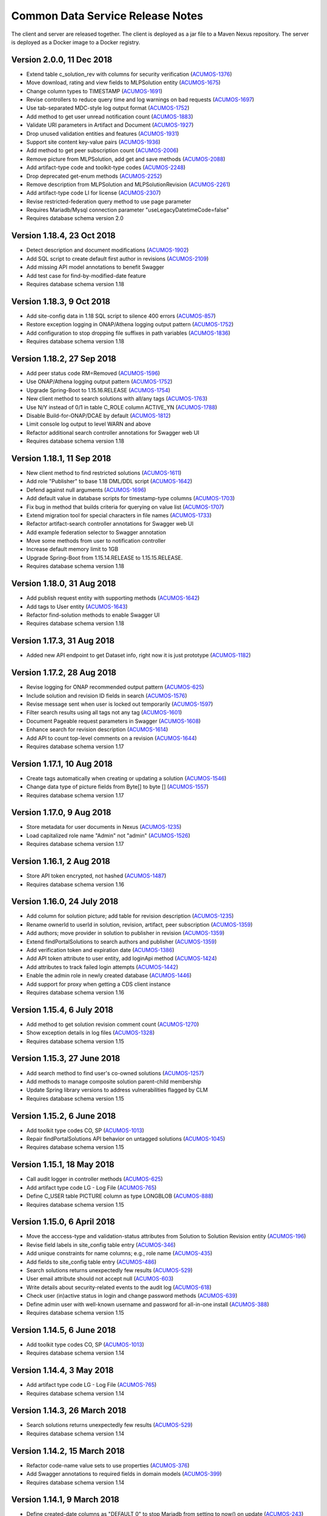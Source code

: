 .. ===============LICENSE_START=======================================================
.. Acumos CC-BY-4.0
.. ===================================================================================
.. Copyright (C) 2017 AT&T Intellectual Property & Tech Mahindra. All rights reserved.
.. ===================================================================================
.. This Acumos documentation file is distributed by AT&T and Tech Mahindra
.. under the Creative Commons Attribution 4.0 International License (the "License");
.. you may not use this file except in compliance with the License.
.. You may obtain a copy of the License at
..
.. http://creativecommons.org/licenses/by/4.0
..
.. This file is distributed on an "AS IS" BASIS,
.. WITHOUT WARRANTIES OR CONDITIONS OF ANY KIND, either express or implied.
.. See the License for the specific language governing permissions and
.. limitations under the License.
.. ===============LICENSE_END=========================================================

=================================
Common Data Service Release Notes
=================================

The client and server are released together.  The client is deployed as a jar file to a
Maven Nexus repository. The server is deployed as a Docker image to a Docker registry.

Version 2.0.0, 11 Dec 2018
--------------------------

* Extend table c_solution_rev with columns for security verification (`ACUMOS-1376 <https://jira.acumos.org/browse/ACUMOS-1376>`_)
* Move download, rating and view fields to MLPSolution entity (`ACUMOS-1675 <https://jira.acumos.org/browse/ACUMOS-1675>`_)
* Change column types to TIMESTAMP (`ACUMOS-1691 <https://jira.acumos.org/browse/ACUMOS-1691>`_)
* Revise controllers to reduce query time and log warnings on bad requests (`ACUMOS-1697 <https://jira.acumos.org/browse/ACUMOS-1697>`_)
* Use tab-separated MDC-style log output format (`ACUMOS-1752 <https://jira.acumos.org/browse/ACUMOS-1752>`_)
* Add method to get user unread notification count (`ACUMOS-1883 <https://jira.acumos.org/browse/ACUMOS-1883>`_)
* Validate URI parameters in Artifact and Document (`ACUMOS-1927 <https://jira.acumos.org/browse/ACUMOS-1927>`_)
* Drop unused validation entities and features (`ACUMOS-1931 <https://jira.acumos.org/browse/ACUMOS-1931>`_)
* Support site content key-value pairs (`ACUMOS-1936 <https://jira.acumos.org/browse/ACUMOS-1936>`_)
* Add method to get peer subscription count (`ACUMOS-2006 <https://jira.acumos.org/browse/ACUMOS-2006>`_)
* Remove picture from MLPSolution, add get and save methods (`ACUMOS-2088 <https://jira.acumos.org/browse/ACUMOS-2088>`_)
* Add artifact-type code and toolkit-type codes (`ACUMOS-2248 <https://jira.acumos.org/browse/ACUMOS-2248>`_)
* Drop deprecated get-enum methods (`ACUMOS-2252 <https://jira.acumos.org/browse/ACUMOS-2252>`_)
* Remove description from MLPSolution and MLPSolutionRevision (`ACUMOS-2261 <https://jira.acumos.org/browse/ACUMOS-2261>`_)
* Add artifact-type code LI for license (`ACUMOS-2307 <https://jira.acumos.org/browse/ACUMOS-2307>`_)
* Revise restricted-federation query method to use page parameter
* Requires Mariadb/Mysql connection parameter "useLegacyDatetimeCode=false"
* Requires database schema version 2.0

Version 1.18.4, 23 Oct 2018
---------------------------

* Detect description and document modifications (`ACUMOS-1902 <https://jira.acumos.org/browse/ACUMOS-1902>`_)
* Add SQL script to create default first author in revisions (`ACUMOS-2109 <https://jira.acumos.org/browse/ACUMOS-2109>`_)
* Add missing API model annotations to benefit Swagger
* Add test case for find-by-modified-date feature
* Requires database schema version 1.18

Version 1.18.3, 9 Oct 2018
--------------------------

* Add site-config data in 1.18 SQL script to silence 400 errors (`ACUMOS-857 <https://jira.acumos.org/browse/ACUMOS-857>`_)
* Restore exception logging in ONAP/Athena logging output pattern (`ACUMOS-1752 <https://jira.acumos.org/browse/ACUMOS-1752>`_)
* Add configuration to stop dropping file suffixes in path variables (`ACUMOS-1836 <https://jira.acumos.org/browse/ACUMOS-1836>`_)
* Requires database schema version 1.18

Version 1.18.2, 27 Sep 2018
---------------------------

* Add peer status code RM=Removed (`ACUMOS-1596 <https://jira.acumos.org/browse/ACUMOS-1596>`_)
* Use ONAP/Athena logging output pattern (`ACUMOS-1752 <https://jira.acumos.org/browse/ACUMOS-1752>`_)
* Upgrade Spring-Boot to 1.15.16.RELEASE (`ACUMOS-1754 <https://jira.acumos.org/browse/ACUMOS-1754>`_)
* New client method to search solutions with all/any tags (`ACUMOS-1763 <https://jira.acumos.org/browse/ACUMOS-1763>`_)
* Use N/Y instead of 0/1 in table C_ROLE column ACTIVE_YN (`ACUMOS-1788 <https://jira.acumos.org/browse/ACUMOS-1788>`_)
* Disable Build-for-ONAP/DCAE by default (`ACUMOS-1812 <https://jira.acumos.org/browse/ACUMOS-1812>`_)
* Limit console log output to level WARN and above
* Refactor additional search controller annotations for Swagger web UI
* Requires database schema version 1.18

Version 1.18.1, 11 Sep 2018
---------------------------

* New client method to find restricted solutions (`ACUMOS-1611 <https://jira.acumos.org/browse/ACUMOS-1611>`_)
* Add role "Publisher" to base 1.18 DML/DDL script (`ACUMOS-1642 <https://jira.acumos.org/browse/ACUMOS-1642>`_)
* Defend against null arguments (`ACUMOS-1696 <https://jira.acumos.org/browse/ACUMOS-1696>`_)
* Add default value in database scripts for timestamp-type columns (`ACUMOS-1703 <https://jira.acumos.org/browse/ACUMOS-1703>`_)
* Fix bug in method that builds criteria for querying on value list (`ACUMOS-1707 <https://jira.acumos.org/browse/ACUMOS-1707>`_)
* Extend migration tool for special characters in file names (`ACUMOS-1733 <https://jira.acumos.org/browse/ACUMOS-1733>`_)
* Refactor artifact-search controller annotations for Swagger web UI
* Add example federation selector to Swagger annotation
* Move some methods from user to notification controller
* Increase default memory limit to 1GB
* Upgrade Spring-Boot from 1.15.14.RELEASE to 1.15.15.RELEASE.
* Requires database schema version 1.18

Version 1.18.0, 31 Aug 2018
---------------------------

* Add publish request entity with supporting methods (`ACUMOS-1642 <https://jira.acumos.org/browse/ACUMOS-1642>`_)
* Add tags to User entity (`ACUMOS-1643 <https://jira.acumos.org/browse/ACUMOS-1643>`_)
* Refactor find-solution methods to enable Swagger UI
* Requires database schema version 1.18

Version 1.17.3, 31 Aug 2018
---------------------------

* Added new API endpoint to get Dataset info, right now it is just prototype (`ACUMOS-1182 <https://jira.acumos.org/browse/ACUMOS-1182>`_)

Version 1.17.2, 28 Aug 2018
---------------------------

* Revise logging for ONAP recommended output pattern (`ACUMOS-625 <https://jira.acumos.org/browse/ACUMOS-625>`_)
* Include solution and revision ID fields in search (`ACUMOS-1576 <https://jira.acumos.org/browse/ACUMOS-1576>`_)
* Revise message sent when user is locked out temporarily (`ACUMOS-1597 <https://jira.acumos.org/browse/ACUMOS-1597>`_)
* Filter search results using all tags not any tag (`ACUMOS-1601 <https://jira.acumos.org/browse/ACUMOS-1601>`_)
* Document Pageable request parameters in Swagger (`ACUMOS-1608 <https://jira.acumos.org/browse/ACUMOS-1608>`_)
* Enhance search for revision description (`ACUMOS-1614 <https://jira.acumos.org/browse/ACUMOS-1614>`_)
* Add API to count top-level comments on a revision (`ACUMOS-1644 <https://jira.acumos.org/browse/ACUMOS-1644>`_)
* Requires database schema version 1.17

Version 1.17.1, 10 Aug 2018
---------------------------

* Create tags automatically when creating or updating a solution (`ACUMOS-1546 <https://jira.acumos.org/browse/ACUMOS-1546>`_)
* Change data type of picture fields from Byte[] to byte [] (`ACUMOS-1557 <https://jira.acumos.org/browse/ACUMOS-1557>`_)
* Requires database schema version 1.17

Version 1.17.0, 9 Aug 2018
--------------------------

* Store metadata for user documents in Nexus (`ACUMOS-1235 <https://jira.acumos.org/browse/ACUMOS-1235>`_)
* Load capitalized role name "Admin" not "admin" (`ACUMOS-1526 <https://jira.acumos.org/browse/ACUMOS-1526>`_)
* Requires database schema version 1.17

Version 1.16.1, 2 Aug 2018
--------------------------

* Store API token encrypted, not hashed (`ACUMOS-1487 <https://jira.acumos.org/browse/ACUMOS-1487>`_)
* Requires database schema version 1.16

Version 1.16.0, 24 July 2018
----------------------------

* Add column for solution picture; add table for revision description (`ACUMOS-1235 <https://jira.acumos.org/browse/ACUMOS-1235>`_)
* Rename ownerId to userId in solution, revision, artifact, peer subscription (`ACUMOS-1359 <https://jira.acumos.org/browse/ACUMOS-1359>`_)
* Add authors; move provider in solution to publisher in revision (`ACUMOS-1359 <https://jira.acumos.org/browse/ACUMOS-1359>`_)
* Extend findPortalSolutions to search authors and publisher (`ACUMOS-1359 <https://jira.acumos.org/browse/ACUMOS-1359>`_)
* Add verification token and expiration date (`ACUMOS-1386 <https://jira.acumos.org/browse/ACUMOS-1386>`_)
* Add API token attribute to user entity, add loginApi method (`ACUMOS-1424 <https://jira.acumos.org/browse/ACUMOS-1424>`_)
* Add attributes to track failed login attempts (`ACUMOS-1442 <https://jira.acumos.org/browse/ACUMOS-1442>`_)
* Enable the admin role in newly created database (`ACUMOS-1446 <https://jira.acumos.org/browse/ACUMOS-1446>`_)
* Add support for proxy when getting a CDS client instance
* Requires database schema version 1.16

Version 1.15.4, 6 July 2018
---------------------------

* Add method to get solution revision comment count (`ACUMOS-1270 <https://jira.acumos.org/browse/ACUMOS-1270>`_)
* Show exception details in log files (`ACUMOS-1328 <https://jira.acumos.org/browse/ACUMOS-1328>`_)
* Requires database schema version 1.15

Version 1.15.3, 27 June 2018
----------------------------

* Add search method to find user's co-owned solutions (`ACUMOS-1257 <https://jira.acumos.org/browse/ACUMOS-1257>`_)
* Add methods to manage composite solution parent-child membership
* Update Spring library versions to address vulnerabilities flagged by CLM 
* Requires database schema version 1.15

Version 1.15.2, 6 June 2018
---------------------------

* Add toolkit type codes CO, SP (`ACUMOS-1013 <https://jira.acumos.org/browse/ACUMOS-1013>`_)
* Repair findPortalSolutions API behavior on untagged solutions (`ACUMOS-1045 <https://jira.acumos.org/browse/ACUMOS-1045>`_)
* Requires database schema version 1.15

Version 1.15.1, 18 May 2018
---------------------------

* Call audit logger in controller methods (`ACUMOS-625 <https://jira.acumos.org/browse/ACUMOS-625>`_)
* Add artifact type code LG - Log File (`ACUMOS-765 <https://jira.acumos.org/browse/ACUMOS-765>`_)
* Define C_USER table PICTURE column as type LONGBLOB (`ACUMOS-888 <https://jira.acumos.org/browse/ACUMOS-888>`_)
* Requires database schema version 1.15

Version 1.15.0, 6 April 2018
----------------------------

* Move the acccess-type and validation-status attributes from Solution to Solution Revision entity (`ACUMOS-196 <https://jira.acumos.org/browse/ACUMOS-196>`_)
* Revise field labels in site_config table entry (`ACUMOS-346 <https://jira.acumos.org/browse/ACUMOS-346>`_)
* Add unique constraints for name columns; e.g., role name (`ACUMOS-435 <https://jira.acumos.org/browse/ACUMOS-435>`_)
* Add fields to site_config table entry (`ACUMOS-486 <https://jira.acumos.org/browse/ACUMOS-486>`_)
* Search solutions returns unexpectedly few results (`ACUMOS-529 <https://jira.acumos.org/browse/ACUMOS-529>`_)
* User email attribute should not accept null (`ACUMOS-603 <https://jira.acumos.org/browse/ACUMOS-603>`_)
* Write details about security-related events to the audit log (`ACUMOS-618 <https://jira.acumos.org/browse/ACUMOS-618>`_)
* Check user (in)active status in login and change password methods (`ACUMOS-639 <https://jira.acumos.org/browse/ACUMOS-639>`_)
* Define admin user with well-known username and password for all-in-one install (`ACUMOS-388 <https://jira.acumos.org/browse/ACUMOS-388>`_)
* Requires database schema version 1.15

Version 1.14.5, 6 June 2018
---------------------------

* Add toolkit type codes CO, SP (`ACUMOS-1013 <https://jira.acumos.org/browse/ACUMOS-1013>`_)
* Requires database schema version 1.14

Version 1.14.4, 3 May 2018
--------------------------

* Add artifact type code LG - Log File (`ACUMOS-765 <https://jira.acumos.org/browse/ACUMOS-765>`_)
* Requires database schema version 1.14

Version 1.14.3, 26 March 2018
-----------------------------

* Search solutions returns unexpectedly few results (`ACUMOS-529 <https://jira.acumos.org/browse/ACUMOS-529>`_)
* Requires database schema version 1.14

Version 1.14.2, 15 March 2018
-----------------------------

* Refactor code-name value sets to use properties (`ACUMOS-376 <https://jira.acumos.org/browse/ACUMOS-376>`_)
* Add Swagger annotations to required fields in domain models (`ACUMOS-399 <https://jira.acumos.org/browse/ACUMOS-399>`_)
* Requires database schema version 1.14

Version 1.14.1, 9 March 2018
----------------------------

* Define created-date columns as "DEFAULT 0" to stop Mariadb from setting to now() on update (`ACUMOS-243 <https://jira.acumos.org/browse/ACUMOS-243>`_)
* Cascade solution delete to associated step results (`ACUMOS-328 <https://jira.acumos.org/browse/ACUMOS-328>`_)
* Drop unneeded queries in server-side repository methods (`ACUMOS-344 <https://jira.acumos.org/browse/ACUMOS-344>`_)
* Add copy constructors to all domain POJO classes (`ACUMOS-345 <https://jira.acumos.org/browse/ACUMOS-345>`_)
* Requires database schema version 1.14

Version 1.14.0, 1 March 2018
----------------------------

* Add search-by-date method for federation subscription update (`ACUMOS-61 <https://jira.acumos.org/browse/ACUMOS-61>`_)
* Add peer group, solution group and mapping features for federation access control (`ACUMOS-62 <https://jira.acumos.org/browse/ACUMOS-62>`_)
* Refactor to drop code-name database tables (`ACUMOS-144 <https://jira.acumos.org/browse/ACUMOS-144>`_)
* Add feature for user notification preference and user notification (`ACUMOS-166 <https://jira.acumos.org/browse/ACUMOS-166>`_)
* Assert unique constraint on peer subjectName attribute (`ACUMOS-214 <https://jira.acumos.org/browse/ACUMOS-214>`_)
* Revise peer status code/name value set (`ACUMOS-215 <https://jira.acumos.org/browse/ACUMOS-215>`_)
* Add new toolkit type code for ONAP (`ACUMOS-232 <https://jira.acumos.org/browse/ACUMOS-232>`_)
* Add license headers to sql files (`ACUMOS-275 <https://jira.acumos.org/browse/ACUMOS-275>`_)
* Apply distinct transformer to avoid duplicate search results (`ACUMOS-298 <https://jira.acumos.org/browse/ACUMOS-298>`_)
* Report consistent error message when an item is not found
* Requires database schema version 1.14

Version 1.13.1, 9 February 2018
-------------------------------

* Limit memory use in server JVM to max 512MB
* Correct search method usage of response page wrapper class
* Requires database schema version 1.13

Version 1.13.0, 7 February 2018
-------------------------------

* Add workflow step feature for onboarding and validation result persistence (`ACUMOS-56 <https://jira.acumos.org/browse/ACUMOS-56>`_)
* Add origin attribute to solution and revision entities (`ACUMOS-59 <https://jira.acumos.org/browse/ACUMOS-59>`_)
* Revise search methods to return a page of results
* Revise peer and peer subscription attributes (`ACUMOS-60 <https://jira.acumos.org/browse/ACUMOS-60>`_, `ACUMOS-167 <https://jira.acumos.org/browse/ACUMOS-167>`_)
* Add toolkit type PB - Probe (`ACUMOS-168
  <https://jira.acumos.org/browse/ACUMOS-168>`_)
* Requires database schema version 1.13

Version 1.12.1, 26 January 2018
-------------------------------

* Repair findPortalSolutions endpoint to process multiple values correctly
* Requires database schema version 1.12

Version 1.12.0, 23 January 2018
-------------------------------

* Extend MLPPeerSubscription with required ownerId attribute with user ID
* Extend MLPSolution with optional sourceId attribute with peer ID
* Add alternate client constructor that accepts RestTemplate
* Extend search methods to accept value arrays
* Add two toolkit-type codes, BR and TC
* Add client mock implementation
* Extend enums to have names, not just codes
* Address code-quality issues identified by LF Sonar
* Requires database schema version 1.12

Version 1.11.0, 3 January 2018
------------------------------

* Revise MLPSiteConfig to make userId optional
* Revise MLPThread to add solutionId and revisionId; drop url
* Revise MLPComment to drop url
* Revise MLPPeer to add trustLevel
* Add methods to query for threads and comments using solution and revision IDs
* Requires database schema version 1.11

Version 1.10.2, 20 December 2017
--------------------------------

* Extend MLPSolution with tags and solution web statistics via unidirectional annotations
* Extend the find-solutions method for Portal/Marketplace dynamic search
* Requires database schema version 1.10

Version 1.10.1, 12 December 2017
--------------------------------

* Revert search-solutions method to version of 1.9.0
* New find-solutions method for Portal/Marketplace dynamic search
* Requires database schema version 1.10

Version 1.10.0, 6 December 2017
-------------------------------

* Increase size of details column for solution validation
* Support threads and comments
* Requires database schema version 1.10

Version 1.9.1, 30 November 2017
-------------------------------

* Add method to get rating by key fields solution ID and user ID
* Revise searchSolutions method to accept complex query criteria
* Requires database schema version 1.9

Version 1.9.0, 16 November 2017
-------------------------------

* Add methods to get role count, users-in-role count
* Add methods for bulk update of users in roles
* Add "options" attribute to Peer Subscription
* Requires database schema version 1.9

Version 1.8.0, 9 November 2017
------------------------------

* Add artifact ID to the solution download record
* Add last-download date to the solution web record
* Requires database schema version 1.8

Version 1.7.0, 3 November 2017
------------------------------

* Add support to fetch, create and delete solution deployments
* Add support to fetch, create and delete site configurations
* Add solution web metadata such as featured status
* Change all classes to use package prefix org.acumos
* Revise get-count methods to return long (not CountTransport)
* Revise "RCloud" name to just "R"
* Revise database schema to drop Mysql-specific column types like TINYINT
* Move tests that depend on a deployed instance to the test subproject
* Change default properties to a Derby in-memory database
* Add unit tests for client and server
* Address code-quality issues identified by Sonar
* Requires database schema version 1.7

Version 1.6.1, 18 October 2017
------------------------------

* Repair defect in updateSolutionRating feature
* Revise get-user-notification feature to include viewed status
* Requires database schema version 1.6

Version 1.6.0, 13 October 2017
------------------------------

* Add support for fetching, creating and deleting solution favorites
* Add support for fetching, creating, updating and deleting solution validations
* Add support for fetching, creating and deleting validation sequences
* Store hashes of user passwords using BCrypt algorithm
* Add artifact type codes "BP" and "DS"
* Add model type code "DS"
* Requires database schema version 1.6

Version 1.5.3, 26 September 2017
--------------------------------

* Revise signature of update-password client method
* Add method to get all solutions accessible to specified user
* Rename method to getSolutionAccessUsers (was getSolutionUserAccess)
* Implement server method to fetch role function
* Extend get-user-notification client method to accept page parameter
* Drop unused parameter peerId from several peer-subscription methods
* Use MariaDB client library as JDBC connector
* Requires database schema version 1.5

Version 1.5.2, 20 September 2017
--------------------------------

* Add protobuf as an artifact type with code "PJ"
* Requires database schema version 1.5

Version 1.5.1, 14 September 2017
--------------------------------

* Add update password end point and method
* Add methods to get page of notifications and notification count
* Requires database schema version 1.5

Version 1.5.0, 5 September 2017
-------------------------------

* Change peer entity to have unstructured contact information
* Requires database schema version 1.5

Version 1.4.1, 29 August 2017
-----------------------------

* Add methods to add, drop roles for a user
* Extend user controller to cascade delete to login providers, notifications, roles
* Validate schema on startup
* Requires database schema version 1.4

Version 1.4.0, 23 August 2017
-----------------------------

* Add picture attribute to user entity
* Add statistics for solutions: view count
* Add simple user access control list for solutions
* Fix CD-765, count methods always return zero
* Cache solution download and rating statistics
* Requires database schema version 1.4

Version 1.3.1 update, 15 August 2017
------------------------------------

* Accept valid UUID as ID when creating artifact, solution and other entities
* Requires database schema version 1.3

Version 1.3.1, 9 August 2017
----------------------------

* Add org name attribute to user entity
* Add methods to find solutions by tag, toolkit type
* Extend search methods to select AND/OR conditions
* Use HQL for all queries, no native SQL
* Requires database schema version 1.3

Version 1.3.0, 7 August 2017
----------------------------

* Add solution download feature: get/create/delete items to track downloads and get count
* Add solution rating feature: get/create/update/delete reviews and get average rating
* Add solution tag feature: get/create/delete individual tags, get/add/drop tags on solutions
* Add notification feature: get/create/delete notifications; add/update/drop users as recipients
* Add password-expiration field to user entity
* Match email address when checking login credentials
* Requires database schema version 1.3

Version 1.2.3, 31 July 2017
---------------------------

* Repair client bug in RestPageResponse implementation so iterator returns content
* Repair server-side bug in getSolutionRevisions feature
* Add client methods getHealth(), getVersion(), getRevisionsForArtifact()
* Requires database schema version 1.2

Version 1.2.2, 28 July 2017
---------------------------

* Extend partial-match methods to accept page requests and return paged results
* Stop requiring HTTP authentication on swagger documentation pages
* Requires database schema version 1.2

Version 1.2.1, 27 July 2017
---------------------------

* Add find methods that perform partial matches (like queries)
* Add user web token and social login provider support
* Drop C(r)UD support for artifact type, model type values
* Requires database schema version 1.2

Version 1.2.0, 26 July 2017
---------------------------

* Add entity Peer Subscription and methods for CRUD operations
* Remove collections within models to stop eager fetching of data; e.g., the revisions for a solution
* Revise get-all methods to support pagination: accept max, page and sort parameters
* Add new methods so clients can fetch data lazily; e.g., the revisions for a solution
* Refactor to use Spring repositories instead of custom database query methods
* Requires database schema version 1.2

Version 1.1.3, 21 July 2017
---------------------------

* Repair bugs in client update methods not passing along IDs
* Add methods for CRUD operations on model type; user login.

Version 1.1.2, 18 July 2017
---------------------------

* Extend with Peer and new attributes on Solution.

Version 1.1.1, 5 July 2017
--------------------------

* Extend for solution revisions, which are collections of artifacts.

Version 1.1.0, 30 June 2017
---------------------------

* Adds solution revisions, UUID values as IDs and more.

Version 1.0.0, 15 June 2017
---------------------------

* Supports solutions, artifacts and users.
